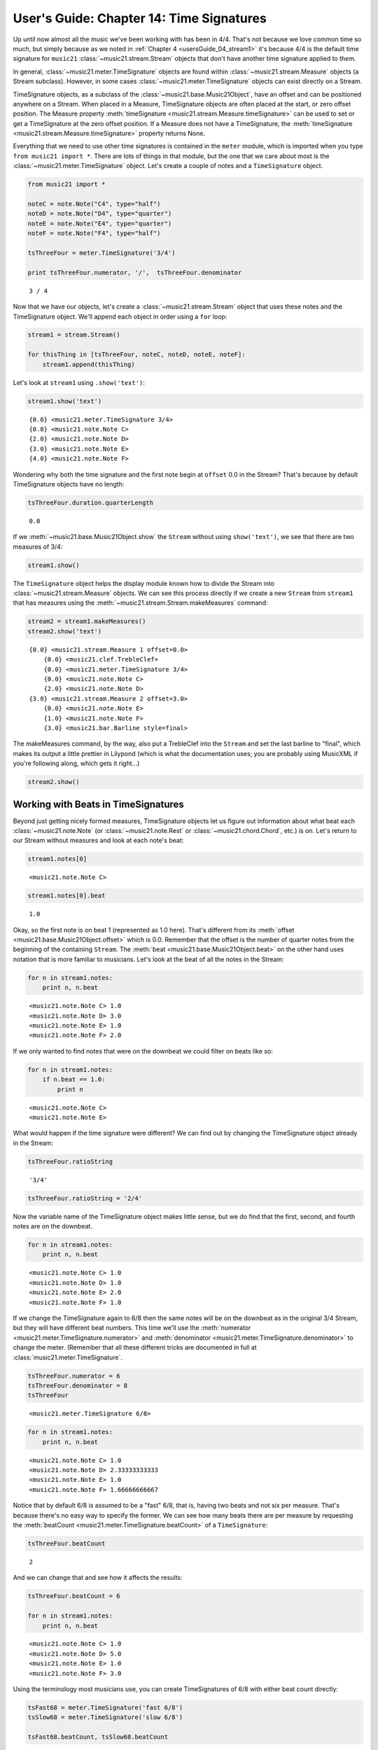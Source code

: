 .. _usersGuide_14_timeSignatures:

.. WARNING: DO NOT EDIT THIS FILE:
   AUTOMATICALLY GENERATED.
   PLEASE EDIT THE .py FILE DIRECTLY.

.. code:: python


User's Guide: Chapter 14: Time Signatures
=========================================

Up until now almost all the music we've been working with has been in
4/4. That's not because we love common time so much, but simply because
as we noted in :ref:`Chapter 4 <usersGuide_04_stream1>` it's because
4/4 is the default time signature for ``music21``
:class:`~music21.stream.Stream` objects that don't have another time
signature applied to them.

In general, :class:`~music21.meter.TimeSignature` objects are found
within :class:`~music21.stream.Measure` objects (a Stream subclass).
However, in some cases :class:`~music21.meter.TimeSignature` objects
can exist directly on a Stream.

TimeSignature objects, as a subclass of the
:class:`~music21.base.Music21Object`, have an offset and can be
positioned anywhere on a Stream. When placed in a Measure, TimeSignature
objects are often placed at the start, or zero offset position. The
Measure property
:meth:`timeSignature <music21.stream.Measure.timeSignature>` can be
used to set or get a TimeSignature at the zero offset position. If a
Measure does not have a TimeSignature, the
:meth:`timeSignature <music21.stream.Measure.timeSignature>` property
returns None.

Everything that we need to use other time signatures is contained in the
``meter`` module, which is imported when you type
``from music21 import *``. There are lots of things in that module, but
the one that we care about most is the
:class:`~music21.meter.TimeSignature` object. Let's create a couple of
notes and a ``TimeSignature`` object.

.. code:: python

    from music21 import *
    
    noteC = note.Note("C4", type="half")
    noteD = note.Note("D4", type="quarter")
    noteE = note.Note("E4", type="quarter")
    noteF = note.Note("F4", type="half")
    
    tsThreeFour = meter.TimeSignature('3/4')
    
    print tsThreeFour.numerator, '/',  tsThreeFour.denominator


.. parsed-literal::
   :class: ipython-result

    3 / 4

Now that we have our objects, let's create a
:class:`~music21.stream.Stream` object that uses these notes and the
TimeSignature object. We'll append each object in order using a ``for``
loop:

.. code:: python

    stream1 = stream.Stream()
    
    for thisThing in [tsThreeFour, noteC, noteD, noteE, noteF]:
        stream1.append(thisThing)

Let's look at ``stream1`` using ``.show('text')``:

.. code:: python

    stream1.show('text')


.. parsed-literal::
   :class: ipython-result

    {0.0} <music21.meter.TimeSignature 3/4>
    {0.0} <music21.note.Note C>
    {2.0} <music21.note.Note D>
    {3.0} <music21.note.Note E>
    {4.0} <music21.note.Note F>

Wondering why both the time signature and the first note begin at
``offset`` 0.0 in the Stream? That's because by default TimeSignature
objects have no length:

.. code:: python

    tsThreeFour.duration.quarterLength


.. parsed-literal::
   :class: ipython-result

    0.0


If we :meth:`~music21.base.Music21Object.show` the ``Stream`` without
using ``show('text')``, we see that there are two measures of 3/4:

.. code:: python

    stream1.show()


.. image:: usersGuide_14_timeSignatures_files/_fig_04.png


The ``TimeSignature`` object helps the display module known how to
divide the Stream into :class:`~music21.stream.Measure` objects. We
can see this process directly if we create a new ``Stream`` from
``stream1`` that has measures using the
:meth:`~music21.stream.Stream.makeMeasures` command:

.. code:: python

    stream2 = stream1.makeMeasures()
    stream2.show('text')


.. parsed-literal::
   :class: ipython-result

    {0.0} <music21.stream.Measure 1 offset=0.0>
        {0.0} <music21.clef.TrebleClef>
        {0.0} <music21.meter.TimeSignature 3/4>
        {0.0} <music21.note.Note C>
        {2.0} <music21.note.Note D>
    {3.0} <music21.stream.Measure 2 offset=3.0>
        {0.0} <music21.note.Note E>
        {1.0} <music21.note.Note F>
        {3.0} <music21.bar.Barline style=final>

The makeMeasures command, by the way, also put a TrebleClef into the
``Stream`` and set the last barline to "final", which makes its output a
little prettier in Lilypond (which is what the documentation uses; you
are probably using MusicXML if you're following along, which gets it
right...)

.. code:: python

    stream2.show()


.. image:: usersGuide_14_timeSignatures_files/_fig_07.png


Working with Beats in TimeSignatures
------------------------------------

Beyond just getting nicely formed measures, TimeSignature objects let us
figure out information about what beat each
:class:`~music21.note.Note` (or :class:`~music21.note.Rest` or
:class:`~music21.chord.Chord`, etc.) is on. Let's return to our Stream
without measures and look at each note's beat:

.. code:: python

    stream1.notes[0]


.. parsed-literal::
   :class: ipython-result

    <music21.note.Note C>


.. code:: python

    stream1.notes[0].beat


.. parsed-literal::
   :class: ipython-result

    1.0


Okay, so the first note is on beat 1 (represented as 1.0 here). That's
different from its :meth:`offset <music21.base.Music21Object.offset>`
which is 0.0. Remember that the offset is the number of quarter notes
from the beginning of the containing ``Stream``. The
:meth:`beat <music21.base.Music21Object.beat>` on the other hand uses
notation that is more familiar to musicians. Let's look at the beat of
all the notes in the Stream:

.. code:: python

    for n in stream1.notes:
        print n, n.beat


.. parsed-literal::
   :class: ipython-result

    <music21.note.Note C> 1.0
    <music21.note.Note D> 3.0
    <music21.note.Note E> 1.0
    <music21.note.Note F> 2.0

If we only wanted to find notes that were on the downbeat we could
filter on beats like so:

.. code:: python

    for n in stream1.notes:
        if n.beat == 1.0:
            print n


.. parsed-literal::
   :class: ipython-result

    <music21.note.Note C>
    <music21.note.Note E>

What would happen if the time signature were different? We can find out
by changing the TimeSignature object already in the Stream:

.. code:: python

    tsThreeFour.ratioString


.. parsed-literal::
   :class: ipython-result

    '3/4'


.. code:: python

    tsThreeFour.ratioString = '2/4'

Now the variable name of the TimeSignature object makes little sense,
but we do find that the first, second, and fourth notes are on the
downbeat.

.. code:: python

    for n in stream1.notes:
        print n, n.beat


.. parsed-literal::
   :class: ipython-result

    <music21.note.Note C> 1.0
    <music21.note.Note D> 1.0
    <music21.note.Note E> 2.0
    <music21.note.Note F> 1.0

If we change the TimeSignature again to 6/8 then the same notes will be
on the downbeat as in the original 3/4 Stream, but they will have
different beat numbers. This time we'll use the
:meth:`numerator <music21.meter.TimeSignature.numerator>` and
:meth:`denominator <music21.meter.TimeSignature.denominator>` to
change the meter. (Remember that all these different tricks are
documented in full at :class:`music21.meter.TimeSignature`.

.. code:: python

    tsThreeFour.numerator = 6
    tsThreeFour.denominator = 8
    tsThreeFour


.. parsed-literal::
   :class: ipython-result

    <music21.meter.TimeSignature 6/8>


.. code:: python

    for n in stream1.notes:
        print n, n.beat


.. parsed-literal::
   :class: ipython-result

    <music21.note.Note C> 1.0
    <music21.note.Note D> 2.33333333333
    <music21.note.Note E> 1.0
    <music21.note.Note F> 1.66666666667

Notice that by default 6/8 is assumed to be a "fast" 6/8, that is,
having two beats and not six per measure. That's because there's no easy
way to specify the former. We can see how many beats there are per
measure by requesting the
:meth:`beatCount <music21.meter.TimeSignature.beatCount>` of a
``TimeSignature``:

.. code:: python

    tsThreeFour.beatCount


.. parsed-literal::
   :class: ipython-result

    2


And we can change that and see how it affects the results:

.. code:: python

    tsThreeFour.beatCount = 6
    
    for n in stream1.notes:
        print n, n.beat


.. parsed-literal::
   :class: ipython-result

    <music21.note.Note C> 1.0
    <music21.note.Note D> 5.0
    <music21.note.Note E> 1.0
    <music21.note.Note F> 3.0

Using the terminology most musicians use, you can create TimeSignatures
of 6/8 with either beat count directly:

.. code:: python

    tsFast68 = meter.TimeSignature('fast 6/8')
    tsSlow68 = meter.TimeSignature('slow 6/8')
    
    tsFast68.beatCount, tsSlow68.beatCount


.. parsed-literal::
   :class: ipython-result

    (2, 6)


Working with TimeSignatures in scores
-------------------------------------


We have been dealing with TimeSignature objects that are in a single
Stream. However, in general, :class:`~music21.meter.TimeSignature`
objects are found within :class:`~music21.stream.Measure` objects
inside a :class:`~music21.stream.Part` object. Both
:class:`~music21.stream.Measure` and :class:`~music21.stream.Part`
are subclasses of :class:`~music21.stream.Stream`. Let's get a Bach
chorale with some nice eighth-note runs from the :ref:`moduleCorpus`
module's :func:`~music21.corpus.parse` function. It returns a
:class:`~music21.stream.Score`, which is also a ``Stream`` subclass.

.. code:: python

    myBach = corpus.parse('bach/bwv57.8')
    
    print myBach.__class__


.. parsed-literal::
   :class: ipython-result

    <class 'music21.stream.Score'>

We will get the Alto part using the ``Score`` object's
:meth:`parts <music21.stream.Score.parts>` list:

.. code:: python

    alto = myBach.parts['Alto']
    
    alto


.. parsed-literal::
   :class: ipython-result

    <music21.stream.Part Alto>


When we call ``.show()`` on this Part (or on ``myBach`` itself), we can
see that this is one of the few chorales that Bach wrote that is in 3/4:

.. code:: python

    alto.show()


.. image:: usersGuide_14_timeSignatures_files/_fig_22.png


To examine the :class:`~music21.meter.TimeSignature` object active for
this part, there are a few approaches. One method is to simply search
for the class within all objects in the Part, or the flattened Part
Stream representation. Remember that a Part is generally built of
Measures, or Stream-embedded containers. To get all the elements in the
Stream we can use the :meth:`flat <music21.stream.Stream.flat>`
property, and then search for a class with the
:meth:`~music21.stream.Stream.getElementsByClass` method. This returns
a new Stream containing all found classes. The first element in this
Stream is the TimeSignature.

.. code:: python

    alto.flat.getElementsByClass(meter.TimeSignature)[0]


.. parsed-literal::
   :class: ipython-result

    <music21.meter.TimeSignature 3/4>


.. code:: python

    len(alto.flat.getElementsByClass(meter.TimeSignature))


.. parsed-literal::
   :class: ipython-result

    1


We see that there is exactly one TimeSignatures in the ``Part``.

Alternatively, we can look at the first Measure in the Stream, and
examine the timeSignature property.

.. code:: python

    alto.measure(1).timeSignature


.. parsed-literal::
   :class: ipython-result

    <music21.meter.TimeSignature 3/4>


Other measures don't have TimeSignature objects:

.. code:: python

    alto.measure(7).timeSignature is None


.. parsed-literal::
   :class: ipython-result

    True


Let's change that!

.. code:: python

    alto.measure(7).timeSignature = meter.TimeSignature('6/8')

Now we'll rebeam according to the new TimeSignatures:

.. code:: python

    alto.makeBeams(inPlace=True)

We'll clear all the stem directions so that we don't get really screwy
beams, and then show the new score.

.. code:: python

    for n in alto.flat.notes:
        n.stemDirection = None
    
    alto.show()


.. image:: usersGuide_14_timeSignatures_files/_fig_28.png


We've sort of cheated by changing the TimeSignature to something that
kept all the measure lengths the same. Let's rebar everything. First
we'll flatten the alto part and then get everything that is NOT a
TimeSignature. We will use
:meth:`~music21.stream.Stream.getElementsNotOfClass` and can either
pass it the string "TimeSignature" as we did with "getElementsByClass"
above, or for either method we can pass in a class object, which we'll
do here:

.. code:: python

    newAlto = alto.flat.getElementsNotOfClass(meter.TimeSignature)
    newAlto.insert(0, meter.TimeSignature('2/4'))
    newAlto.show()


.. image:: usersGuide_14_timeSignatures_files/_fig_30.png


Whoops! Some of those measures, such as mm 2-3, are screwy. Let's run
the powerful command :meth:`~music21.stream.Stream.makeNotation` first
before showing:

.. code:: python

    newAltoFixed = newAlto.makeNotation()
    newAltoFixed.show()


.. image:: usersGuide_14_timeSignatures_files/_fig_32.png


We can continue to add multiple TimeSignature objects to this Stream of
Notes. First, we will replace the 2/4 bar previously added with a new
TimeSignature, using the Stream :meth:`~music21.stream.Stream.replace`
method. Then, we will insert a number of additional TimeSignature
objects at offsets further into the Stream. Again, as this Stream has no
Measures, temporary Measures are automatically created when calling the
``show()``\ method.

.. code:: python

    ts = newAlto.getTimeSignatures()[0]
    ts


.. parsed-literal::
   :class: ipython-result

    <music21.meter.TimeSignature 2/4>


.. code:: python

    newAlto.replace(ts, meter.TimeSignature('5/8'))
    newAlto.getTimeSignatures()[0]


.. parsed-literal::
   :class: ipython-result

    <music21.meter.TimeSignature 5/8>


.. code:: python

    newAlto.insert(10.0, meter.TimeSignature('7/8'))
    newAlto.insert(17.0, meter.TimeSignature('9/8'))
    newAlto.insert(26.0, meter.TimeSignature('3/8'))

Now we can ``makeNotation()`` again and show this wacky interpretation
of Bach:

.. code:: python

    newAlto.makeNotation().show()


.. image:: usersGuide_14_timeSignatures_files/_fig_36.png


A quick note: If you only want to gather Notes, Rests, or other
subclasses of GeneralNote, but don't mind losing other information as
such the :class:`~music21.key.KeySignature` and
:class:`~music21.instrument.Instrument` objects, then you achieve the
same change in time signature using the notesAndRests property.
(Otherwise, it's best to stick with the
:meth:`~music21.stream.Stream.getElementsNotOfClass` method.

.. code:: python

    newAlto = alto.flat.notesAndRests
    newAlto.insert(0.0, meter.TimeSignature('5/8'))
    newAlto.insert(10.0, meter.TimeSignature('7/8'))
    newAlto.insert(17.0, meter.TimeSignature('9/8'))
    newAlto.insert(26.0, meter.TimeSignature('3/8'))
    newAlto.makeNotation().show()   


.. image:: usersGuide_14_timeSignatures_files/_fig_38.png


Let's see how that looks in all the parts by putting the time signatures
in their "proper" place in every Part. First, lets get all the
TimeSignature objects in the score with
``.getElementsByClass('TimeSignature')`` or, even better, the shortcut,
:meth:`~music21.stream.Stream.getTimeSignatures`. This only works
because we already flattened ``Alto`` to make ``newAlto``

.. code:: python

    tsList = newAlto.getTimeSignatures()

tsList is a ``Part`` object so we can show it:

.. code:: python

    print tsList.__class__
    tsList.show('text')


.. parsed-literal::
   :class: ipython-result

    <class 'music21.stream.Part'>
    {0.0} <music21.meter.TimeSignature 5/8>
    {10.0} <music21.meter.TimeSignature 7/8>
    {17.0} <music21.meter.TimeSignature 9/8>
    {26.0} <music21.meter.TimeSignature 3/8>

Now we'll create a new ``Score`` object and flatten all the parts from
the original ``myBach`` and get everything but the ``TimeSignature``
objects, run ``.makeNotation()`` and put it in the new score:

.. code:: python

    newScore = stream.Score()
    
    for part in myBach.parts:
        flatPart = part.flat
        noTSPart = flatPart.getElementsNotOfClass('TimeSignature')
        for ts in tsList:
            noTSPart.insert(ts.offset, ts)
        noTSPart.makeNotation(inPlace=True)
        newScore.insert(0, noTSPart)
    
    newScore.measures(1, 10).show()


.. image:: usersGuide_14_timeSignatures_files/_fig_41.png


Working with Beats in a score
-----------------------------


If a Note is in a Measure, and that Measure or a preceding Measure has a
TimeSignature, it is possible to find the beat, or the position of the
Note in terms of the count of whole or fractional subdivisions of
top-level beat partitions.

The Note :meth:`beat <music21.base.Music21Object.beat>` property will
return, if available, a numerical representation of the beat, with a
floating point value corresponding to the proportional position through
the beat. The Note
:meth:`beatStr <music21.base.Music21Object.beatStr>` property returns
a string representation, replacing floating point values with fractions
when available.

Let's see what we can do with beats in our same Bach score. Let's use
the :meth:`beatStr <music21.base.Music21Object.beatStr>` for "beat
string" tag to get a nicely formatted measure of the beat for each note
in the Soprano part:

.. code:: python

    sopr = myBach.parts['Soprano'].measures(1,2)
    
    for n in sopr.flat.notes:
        print n, n.beatStr


.. parsed-literal::
   :class: ipython-result

    <music21.note.Note B-> 1
    <music21.note.Note B-> 2
    <music21.note.Note F> 3
    <music21.note.Note D> 1
    <music21.note.Note C> 2 1/2
    <music21.note.Note B-> 3

Instead of just printing that though, let's put the beatStr as a lyric
on each note:

.. code:: python

    for n in sopr.flat.notes:
        n.addLyric(n.beatStr)
    
    sopr.show()


.. image:: usersGuide_14_timeSignatures_files/_fig_44.png


If we change the TimeSignature in a Part, the beat counts will reflect
this change. For example, if the Bass part of the same chorale is
re-barred in 6/8, new, syncopated beat counts will be given.

.. code:: python

    bass = myBach.getElementById('Bass')
    newBass = bass.flat.getElementsNotOfClass(meter.TimeSignature)
    newMeasures = newBass.makeMeasures(meter.TimeSignature('6/8'))
    newMeasures.makeTies(inPlace=True)
    for n in newMeasures.flat.notesAndRests:
        n.addLyric(n.beatStr)
    newMeasures.show()   


.. image:: usersGuide_14_timeSignatures_files/_fig_46.png


Each note also has a particular
:meth:`beatStrength <music21.base.Music21Object.beatStrength>` that
shows how metrically accented ``music21`` thinks it is, with 1.0 being
most accented and 0 being least.

.. code:: python

    for n in sopr.flat.notes:
        print n, n.beatStrength


.. parsed-literal::
   :class: ipython-result

    <music21.note.Note B-> 1.0
    <music21.note.Note B-> 0.5
    <music21.note.Note F> 0.5
    <music21.note.Note D> 1.0
    <music21.note.Note C> 0.25
    <music21.note.Note B-> 0.5

This chapter gives a solid introduction to the types of things you can
do with TimeSignatures and beats. We will return again to this topic
later in the User's Guide to show how beaming, accentuation, and other
elements can be controlled through meter and ``TimeSignature`` objects.
But time is not the only thing to have a signature. The next chapter
will guide you through working with :class:`~music21.key.KeySignature`
and :class:`~music21.key.Key` objects.
